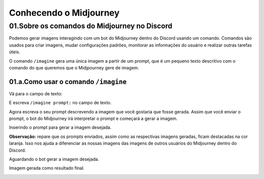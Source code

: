 ***********************
Conhecendo o Midjourney
***********************

01.Sobre os comandos do Midjourney no Discord
=============================================

Podemos gerar imagens interagindo com um bot do Midjourney dentro do Discord usando um comando.
Comandos são usados para criar imagens, mudar configurações padrões, monitorar as informações do usuário e realizar outras tarefas úteis.

O comando ``/imagine`` gera uma única imagem a partir de um prompt, que é um pequeno texto descritivo com o comando do que queremos que o Midjpourney gere de imagem.

01.a.Como usar o comando ``/imagine``
-------------------------------------

Vá para o campo de texto:

.. image:: campo_de_texto_discord.jpg
   :align: center
   :width: 550

E escreva ``/imagine prompt:`` no campo de texto.

.. image:: campo_de_texto_discord_imagine_prompt.jpg
   :align: center
   :width: 550

Agora escreva o seu prompt descrevendo a imagem que você gostaria que fosse gerada.
Assim que você enviar o prompt, o bot do Midjourney irá interpretar o prompt e começará a gerar a imagem.

Inserindo o prompt para gerar a imagem desejada.

.. image:: primeiro_prompt.jpg
   :align: center
   :width: 550

**Observação:** repare que os prompts enviados, assim como as respectivas imagens geradas, ficam destacadas na cor laranja. Isso nos ajuda a 
diferenciar as nossas imagens das imagens de outros usuários do Midjourney dentro do Discord.

Aguardando o bot gerar a imagem desejada.

.. image:: bot_gerando_a_imagem.jpg
   :align: center
   :width: 550

Imagem gerada como resultado final.

.. image:: primeira_imagem_no_midjourney.jpg
   :align: center
   :width: 550
